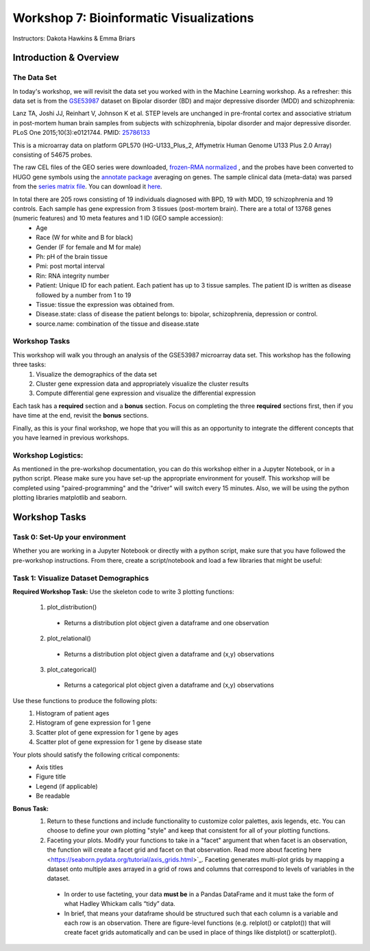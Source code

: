 ========================================
Workshop 7: Bioinformatic Visualizations
========================================

Instructors: Dakota Hawkins & Emma Briars

Introduction & Overview
~~~~~~~~~~~~~~~~~~~~~~~~

The Data Set
-------------

In today's workshop, we will revisit the data set you worked with in the Machine Learning workshop. As a refresher:  this data set is from the `GSE53987 <https://www.ncbi.nlm.nih.gov/geo/query/acc.cgi?acc=GSE53987>`_ dataset on Bipolar disorder (BD) and major depressive disorder (MDD) and schizophrenia:

Lanz TA, Joshi JJ, Reinhart V, Johnson K et al. STEP levels are unchanged in pre-frontal cortex and associative striatum in post-mortem human brain samples from subjects with schizophrenia, bipolar disorder and major depressive disorder. PLoS One 2015;10(3):e0121744. PMID: `25786133 <https://www.ncbi.nlm.nih.gov/pubmed/25786133>`_

This is a microarray data on platform GPL570 (HG-U133_Plus_2, Affymetrix Human Genome U133 Plus 2.0 Array) consisting of 54675 probes.

The raw CEL files of the GEO series were downloaded, `frozen-RMA normalized <https://bioconductor.org/packages/release/bioc/html/frma.html>`_ , and the probes have been converted to HUGO gene symbols using the `annotate package <https://www.bioconductor.org/packages/release/bioc/html/annotate.html>`_ averaging on genes. The sample clinical data (meta-data) was parsed from the `series matrix file <ftp://ftp.ncbi.nlm.nih.gov/geo/series/GSE53nnn/GSE53987/matrix/>`_. You can download it `here <https://github.com/BRITE-REU/programming-workshops/blob/master/source/workshops/04_Machine_learning/data/GSE53987_combined.csv>`_. 

In total there are 205 rows consisting of 19 individuals diagnosed with BPD, 19 with MDD, 19 schizophrenia and 19 controls. Each sample has gene expression from 3 tissues (post-mortem brain). There are a total of 13768 genes (numeric features) and 10 meta features and 1 ID (GEO sample accession):
    - Age
    - Race (W for white and B for black)
    - Gender (F for female and M for male)
    - Ph: pH of the brain tissue
    - Pmi: post mortal interval
    - Rin: RNA integrity number
    - Patient: Unique ID for each patient. Each patient has up to 3 tissue samples. The patient ID is written as disease followed by a number from 1 to 19
    - Tissue: tissue the expression was obtained from.
    - Disease.state: class of disease the patient belongs to: bipolar, schizophrenia, depression or control.
    - source.name: combination of the tissue and disease.state

Workshop Tasks 
---------------  

This workshop will walk you through an analysis of the GSE53987 microarray data set. This workshop has the following three tasks:
  1. Visualize the demographics of the data set  
  2. Cluster gene expression data and appropriately visualize the cluster results
  3. Compute differential gene expression and visualize the differential expression

Each task has a **required** section and a **bonus** section. Focus on completing the three **required** sections first, then if you have time at the end, revisit the **bonus** sections.  

Finally, as this is your final workshop, we hope that you will this as an opportunity to integrate the different concepts that you have learned in previous workshops. 

Workshop Logistics:
--------------------

As mentioned in the pre-workshop documentation, you can do this workshop either in a Jupyter Notebook, or in a python script. Please make sure you have set-up the appropriate environment for youself. This workshop will be completed using "paired-programming" and the "driver" will switch every 15 minutes. Also, we will be using the python plotting libraries matplotlib and seaborn.


Workshop Tasks
~~~~~~~~~~~~~~~

Task 0: Set-Up your environment
-------------------------------- 

Whether you are working in a Jupyter Notebook or directly with a python script, make sure that you have followed the pre-workshop instructions. From there, create a script/notebook and load a few libraries that might be useful:  

.. code-block:: python
    # Import Necessary Libraries
    import pandas as pd
    import matplotlib.pyplot as plt
    import seaborn as sns
    import scipy.stats as stats  
  
Task 1: Visualize Dataset Demographics
---------------------------------------

**Required Workshop Task:**  
Use the skeleton code to write 3 plotting functions: 
    1. plot_distribution()
      - Returns a distribution plot object given a dataframe and one observation
    2. plot_relational()
      - Returns a distribution plot object given a dataframe and (x,y) observations  
    3. plot_categorical()
      - Returns a categorical plot object given a dataframe and (x,y) observations
Use these functions to produce the following plots:
    1. Histogram of patient ages
    2. Histogram of gene expression for 1 gene
    3. Scatter plot of gene expression for 1 gene by ages 
    4. Scatter plot of gene expression for 1 gene by disease state 
Your plots should satisfy the following critical components:  
    - Axis titles
    - Figure title
    - Legend (if applicable)
    - Be readable
    
**Bonus Task:** 
  1. Return to these functions and include functionality to customize color palettes, axis legends, etc. You can choose to define your own plotting "style" and keep that consistent for all of your plotting functions.  
  2. Faceting your plots. Modify your functions to take in a "facet" argument that when facet is an observation, the function will create a facet grid and facet on that observation. Read more about faceting here <https://seaborn.pydata.org/tutorial/axis_grids.html>`_. Faceting generates multi-plot grids by mapping a dataset onto multiple axes arrayed in a grid of rows and columns that correspond to levels of variables in the dataset.  
    - In order to use facteting, your data **must be** in a Pandas DataFrame and it must take the form of what Hadley Whickam calls “tidy” data. 
    - In brief, that means your dataframe should be structured such that each column is a variable and each row is an observation. There are figure-level functions (e.g. relplot() or catplot()) that will create facet grids automatically and can be used in place of things like distplot() or scatterplot(). 
